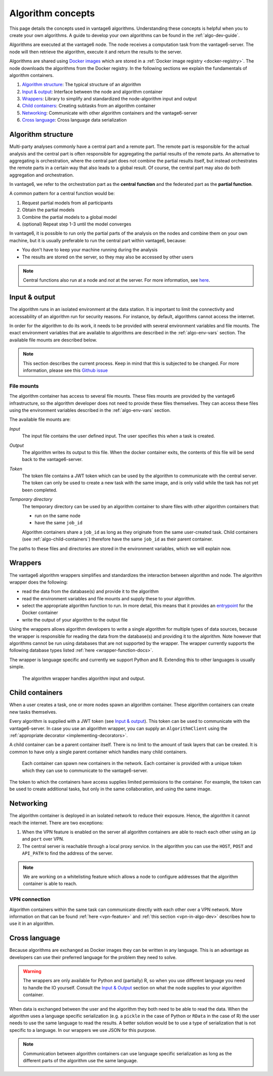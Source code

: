 .. _algo-concepts:

Algorithm concepts
==================

This page details the concepts used in vantage6 algorithms. Understanding
these concepts is helpful when you to create your own algorithms. A guide to
develop your own algorithms can be found in the :ref:`algo-dev-guide`.

Algorithms are executed at the vantage6 node. The node receives a computation
task from the vantage6-server. The node will then retrieve the algorithm,
execute it and return the results to the server.

Algorithms are shared using `Docker images <https://docs.docker.com/get-started
/#what-is-a-container-image>`_ which are stored in a :ref:`Docker image registry
<docker-registry>`. The node
downloads the algorithms from the Docker registry. In the following sections we
explain the fundamentals of algorithm containers.

1. `Algorithm structure`_: The typical structure of an algorithm
2. `Input & output`_: Interface between the node and algorithm container
3. `Wrappers`_: Library to simplify and standardized the node-algorithm input
   and output
4. `Child containers`_: Creating subtasks from an algorithm container
5. `Networking`_: Communicate with other algorithm containers and the
   vantage6-server
6. `Cross language`_: Cross language data serialization

Algorithm structure
-------------------

Multi-party analyses commonly have a central part and a
remote part. The remote part is responsible for the actual analysis and the
central part is often responsible for aggregating the partial results of
the remote parts. An alternative to aggregating is orchestration, where
the central part does not combine the partial results itself, but instead
orchestrates the remote parts in a certain way that also leads to a global
result. Of course, the central part may also do both aggregation and
orchestration.

In vantage6, we refer to the orchestration part as the **central function** and
the federated part as the **partial function**.

A common pattern for a central function would be:

1. Request partial models from all participants
2. Obtain the partial models
3. Combine the partial models to a global model
4. (optional) Repeat step 1-3 until the model converges

In vantage6, it is possible to run only the partial parts of the analysis on the
nodes and combine them on your own machine, but it is usually preferable to run
the central part within vantage6, because:

-  You don't have to keep your machine running during the analysis
-  The results are stored on the server, so they may also be accessed by other
   users

.. note::
    Central functions also run at a node and *not* at the server. For more
    information, see `here <https://vantage6.ai/news/algorithm-journey/>`_.

Input & output
--------------

The algorithm runs in an isolated environment at the data station.
It is important to limit the connectivity and accessability of an algorithm
run for security reasons. For instance, by default, algorithms cannot access the
internet.

In order for the algorithm to do its work, it needs to be provided with several
environment variables and file mounts. The exact environment variables that
are available to algorithms are described in the :ref:`algo-env-vars` section.
The available file mounts are described below.

.. note::

    This section describes the current process. Keep in mind that this is
    subjected to be changed. For more information, please see this `Github issue
    <https://github.com/vantage6/vantage6/issues/154>`_

.. TODO we might want to move this to a more technical section of the docs
.. as it is not very relevant to most readers

.. _algo-file-mounts:

File mounts
^^^^^^^^^^^

The algorithm container has access to several file mounts. These files mounts
are provided by the vantage6 infrastructure, so the algorithm developer does
not need to provide these files themselves. They can access these files using
the environment variables described in the :ref:`algo-env-vars` section.

The available file mounts are:

*Input*
    The input file contains the user defined input. The user specifies this
    when a task is created.

*Output*
    The algorithm writes its output to this file. When the docker
    container exits, the contents of this file will be send back to the
    vantage6-server.

*Token*
    The token file contains a JWT token which can be used by the algorithm
    to communicate with the central server. The token can only be used to
    create a new task with the same image, and is only valid while the task
    has not yet been completed.

*Temporary directory*
    The temporary directory can be used by an algorithm container to share
    files with other algorithm containers that:

    -  run on the same node
    -  have the same ``job_id``

    Algorithm containers share a ``job_id`` as long as they originate from
    the same user-created task. Child containers (see :ref:`algo-child-containers`)
    therefore have the same ``job_id`` as their parent container.

The paths to these files and directories are stored in the environment
variables, which we will explain now.

.. _wrapper-concepts:

Wrappers
--------

The vantage6 algorithm wrappers simplifies and standardizes the interaction
between algorithm and node. The algorithm wrapper does the following:

-  read the data from the database(s) and provide it to the algorithm
-  read the environment variables and file mounts and supply these to
   your algorithm.
-  select the appropriate algorithm function to run. In more detail, this means
   that it provides an
   `entrypoint <https://docs.docker.com/engine/reference/builder/#entrypoint>`_
   for the Docker container
-  write the output of your algorithm to the output file

Using the wrappers allows algorithm developers to write a single algorithm for
multiple types of data sources, because the wrapper is responsible for reading
the data from the database(s) and providing it to the algorithm. Note however
that algorithms cannot be run using databases that are not supported by the
wrapper. The wrapper currently supports the following database types listed
:ref:`here <wrapper-function-docs>`.

The wrapper is language specific and currently we support Python and R.
Extending this to other languages is usually simple.

.. figure:: /images/algorithm_wrapper.png

   The algorithm wrapper handles algorithm input and output.

.. TODO
.. Data serialization
.. ^^^^^^^^^^^^^^^^^^

.. _algo-child-containers:

Child containers
----------------

When a user creates a task, one or more nodes spawn an algorithm
container. These algorithm containers can create new tasks themselves.

Every algorithm is supplied with a JWT token (see `Input & output`_).
This token can be used to communicate with the vantage6-server. In case
you use an algorithm wrapper, you can supply an ``AlgorithmClient`` using
the :ref:`appropriate decorator <implementing-decorators>`.

A child container can be a parent container itself. There is no limit to
the amount of task layers that can be created. It is common to have only
a single parent container which handles many child containers.

.. figure:: /images/container_hierarchy.png

   Each container can spawn new containers in the network. Each
   container is provided with a unique token which they can use to
   communicate to the vantage6-server.

The token to which the containers have access supplies limited permissions to
the container. For example, the token can be used to create additional tasks,
but only in the same collaboration, and using the same image.

Networking
----------

The algorithm container is deployed in an isolated network to reduce their
exposure. Hence, the algorithm it cannot reach the internet. There are two
exceptions:

1. When the VPN feature is enabled on the server all algorithm
   containers are able to reach each other using an ``ip`` and
   ``port`` over VPN.
2. The central server is reachable through a local proxy service. In the
   algorithm you can use the ``HOST``, ``POST`` and ``API_PATH`` to find
   the address of the server.

.. note::
    We are working on a whitelisting feature which allows a node to
    configure addresses that the algorithm container is able to reach.

VPN connection
^^^^^^^^^^^^^^

Algorithm containers within the same task can communicate directly with each
other over a VPN network. More information on that can be found
:ref:`here <vpn-feature>` and :ref:`this section <vpn-in-algo-dev>` describes
how to use it in an algorithm.

Cross language
--------------

Because algorithms are exchanged as Docker images they can be
written in any language. This is an advantage as developers can use
their preferred language for the problem they need to solve.

.. warning::
    The wrappers are only available for Python and (partially) R, so when
    you use different language you need to handle the IO yourself. Consult the
    `Input & Output`_ section on what the node supplies to your algorithm
    container.

When data is exchanged between the user and the algorithm they both need
to be able to read the data. When the algorithm uses a language specific
serialization (e.g. a ``pickle`` in the case of Python or ``RData`` in
the case of R) the user needs to use the same language to read the
results. A better solution would be to use a type of serialization that
is not specific to a language. In our wrappers we use JSON for this
purpose.

.. note::
    Communication between algorithm containers can use language specific
    serialization as long as the different parts of the algorithm use the same
    language.